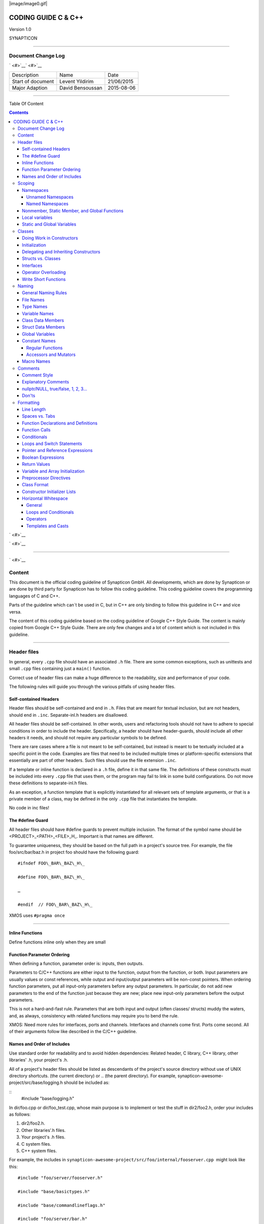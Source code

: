
|image/image0.gif|



====================
CODING GUIDE C & C++
====================

Version 1.0

SYNAPTICON

--------------

Document Change Log
===================

` <#>`__\ ` <#>`__

+-------------------------+-------------------------+-------------------------+
| Description             | Name                    | Date                    |
+-------------------------+-------------------------+-------------------------+
| Start of document       | Levent Yildirim         | 21/06/2015              |
+-------------------------+-------------------------+-------------------------+
| Major Adaption          | David Bensoussan        | 2015-08-06              |
+-------------------------+-------------------------+-------------------------+

--------------

Table Of Content

.. contents::


` <#>`__

` <#>`__

--------------

` <#>`__

Content
=======

This document is the official coding guideline of Synapticon GmbH. All
developments, which are done by Synapticon or are done by third party
for Synapticon has to follow this coding guideline. This coding
guideline covers the programming languages of C and C++.

Parts of the guideline which can´t be used in C, but in C++ are only
binding to follow this guideline in C++ and vice versa.

The content of this coding guideline based on the coding guideline of
Google C++ Style Guide. The content is mainly copied from Google C++
Style Guide. There are only few changes and a lot of content which is
not included in this guideline.

--------------

Header files
============

In general, every ``.cpp`` file should have an associated ``.h`` file. There
are some common exceptions, such as unittests and small ``.cpp`` files
containing just a ``main()`` function.

Correct use of header files can make a huge difference to the
readability, size and performance of your code.

The following rules will guide you through the various pitfalls of using
header files.

Self-contained Headers
----------------------

Header files should be self-contained and end in ``.h``. Files that are
meant for textual inclusion, but are not headers, should end in ``.inc``.
Separate-inl.h headers are disallowed.

All header files should be self-contained. In other words, users and
refactoring tools should not have to adhere to special conditions in
order to include the header. Specifically, a header should have
header-guards, should include all other headers it needs, and should not
require any particular symbols to be defined.

There are rare cases where a file is not meant to be self-contained, but
instead is meant to be textually included at a specific point in the
code. Examples are files that need to be included multiple times or
platform-specific extensions that essentially are part of other headers.
Such files should use the file extension ``.inc``.

If a template or inline function is declared in a ``.h`` file, define it in
that same file. The definitions of these constructs must be included
into every ``.cpp`` file that uses them, or the program may fail to link in
some build configurations. Do not move these definitions to
separate-inl.h files.

As an exception, a function template that is explicitly instantiated for
all relevant sets of template arguments, or that is a private member of
a class, may be defined in the only ``.cpp`` file that instantiates the
template.

No code in inc files!

The #define Guard
-----------------

All header files should have #define guards to prevent multiple
inclusion. The format of the symbol name should be
<PROJECT>\_<PATH>\_<FILE>\_H\_. Important is that names are different.

To guarantee uniqueness, they should be based on the full path in a
project's source tree. For example, the file foo/src/bar/baz.h in
project foo should have the following guard:

:: 

        #ifndef FOO\_BAR\_BAZ\_H\_

        #define FOO\_BAR\_BAZ\_H\_

        …

        #endif  // FOO\_BAR\_BAZ\_H\_

XMOS uses ``#pragma once``

--------------

Inline Functions
----------------

Define functions inline only when they are small

Function Parameter Ordering
---------------------------

When defining a function, parameter order is: inputs, then outputs.

Parameters to C/C++ functions are either input to the function, output
from the function, or both. Input parameters are usually values or const
references, while output and input/output parameters will be
non-const pointers. When ordering function parameters, put all
input-only parameters before any output parameters. In particular, do
not add new parameters to the end of the function just because they are
new; place new input-only parameters before the output parameters.

This is not a hard-and-fast rule. Parameters that are both input and
output (often classes/ structs) muddy the waters, and, as always,
consistency with related functions may require you to bend the rule.

XMOS: Need more rules for interfaces, ports and channels. Interfaces and
channels come first. Ports come second. All of their arguments follow
like described in the C/C++ guideline.

Names and Order of Includes
---------------------------

Use standard order for readability and to avoid hidden dependencies:
Related header, C library, C++ library, other libraries' .h, your
project's .h.

All of a project's header files should be listed as descendants of the
project's source directory without use of UNIX directory shortcuts. (the
current directory) or .. (the parent directory). For example,
synapticon-awesome-project/src/base/logging.h should be included as:

:: 
        #include "base/logging.h"

In dir/foo.cpp or dir/foo\_test.cpp, whose main purpose is to implement
or test the stuff in dir2/foo2.h, order your includes as follows:

#. dir2/foo2.h.
#. Other libraries'.h files.
#. Your project's .h files.
#. C system files.
#. C++ system files.

For example, the includes in
``synapticon-awesome-project/src/foo/internal/fooserver.cpp``
 might look like this::

        #include "foo/server/fooserver.h"

        #include "base/basictypes.h"

        #include "base/commandlineflags.h"

        #include "foo/server/bar.h"

        #include <sys/types.h>

        #include <unistd.h>

        #include <hash\_map>

        #include <vector>

Exception:

Sometimes, system-specific code needs conditional includes. Such code
can put conditional includes after other includes. Of course, keep your
system-specific code small and localized.

Example::

        #include "foo/public/fooserver.h"

        #include "base/port.h"  // For LANG\_CXX11.

        #ifdef LANG\_CXX11

        #include <initializer\_list>

        #endif  // LANG\_CXX11

--------------

Scoping
=======

Namespaces
----------

Unnamed namespaces in .cpp files are encouraged. With named namespaces,
choose the name based on the project, and possibly its path. Do not use
a using-directive. Do not use inline namespaces.

Unnamed Namespaces
~~~~~~~~~~~~~~~~~~

-  Unnamed namespaces are allowed and even encouraged in .cpp files, to
   avoid link time naming conflicts::
        namespace {                           // This is in a .cpp file.
        
        // The content of a namespace is not indented.
        //
        // This function is guaranteed not to generate a colliding symbol
        // with other symbols at link time, and is only visible to
        // callers in this .cpp file.
        bool UpdateInternals(Frobber\* f, int newval) {
          ...
        }
        
        }  // namespace

However, file-scope declarations that are associated with a particular
class may be declared in that class as types, static data members or
static member functions rather than as members of an unnamed namespace.

-  Do not use unnamed namespaces in .h files.

Named Namespaces
~~~~~~~~~~~~~~~~

Named namespaces should be used as follows:

-  Namespaces wrap the entire source file after includes,gflags
   definitions/declarations, and forward declarations of classes from
   other namespaces::

        // In the .h file
        namespace mynamespace {

        // All declarations are within the namespace scope.
        // Notice the lack of indentation.
        class MyClass {
         public:
          ...
          void Foo();
        };

        }  // namespace mynamespace
        // In the .cpp file
        namespace mynamespace {

        // Definition of functions is within scope of the namespace.
        void MyClass::Foo() {
          ...
        }

        }  // namespace mynamespace

The typical .cpp file might have more complex detail, including the need
to reference classes in other namespaces.

::
        #include "a.h"

        DEFINE\_bool(someflag, false, "dummy flag");

        class C;  // Forward declaration of class C in the global namespace.

        namespace a { class A; }  // Forward declaration of a::A.

        namespace b {

        ...code for b...         // Code goes against the left margin.

        }  // namespace b

-  You may use a using-declaration anywhere in a .cpp file, and in
   functions, methods or classes in .h files.

::

        // OK in .cpp files.

        // Must be in a function, method or class in .h files.

        using ::foo::bar;

-  Do not use inline namespaces.

--------------

Nonmember, Static Member, and Global Functions
----------------------------------------------

Prefer nonmember functions within a namespace or static member functions
to global functions; use completely global functions rarely.

Local variables
---------------

C++ allows you to declare variables anywhere in a function. We encourage
you to declare them in as local a scope as possible, and as close to the
first use as possible. This makes it easier for the reader to find the
declaration and see what type the variable is and what it was
initialized to. In particular, initialization should be used instead of
declaration and assignment, e.g.:

::

        int i;

        i = f();      // Bad -- initialization separate from declaration.

        int j = g();  // Good -- declaration has initialization.

        vector<int> v;

        v.push\_back(1);  // Prefer initializing using brace initialization.

        v.push\_back(2);

        vector<int> v = {1, 2};  // Good -- v starts initialized.

Static and Global Variables
---------------------------

Static or global variables of class type are forbidden: they cause
hard-to-find bugs due to indeterminate order of construction and
destruction. However, such variables are allowed if they are constexpr:
they have no dynamic initialization or destruction.

Objects with static storage duration, including global variables, static
variables, static class member variables, and function static variables,
must be Plain Old Data (POD): only ints, chars, floats, or pointers, or
arrays/ structs of POD.

--------------

Classes
=======

Classes are the fundamental unit of code in C++. Naturally, we use them
extensively. This section lists the main dos and don'ts you should
follow when writing a class.

Doing Work in Constructors
--------------------------

Avoid doing complex initialization in constructors (in particular,
initialization that can fail or that requires virtual method calls).

Constructors should never call virtual functions or attempt to raise
non-fatal failures. If your object requires non-trivial initialization,
consider using a factory function or Init() method.

Initialization
--------------

If your class defines member variables, you must provide an in-class
initializer for every member variable or write a constructor (which can
be a default constructor). If you do not declare any constructors
yourself then the compiler will generate a default constructor for you,
which may leave some fields uninitialized or initialized to
inappropriate values.

Delegating and Inheriting Constructors
--------------------------------------

Use delegating and inheriting constructors when they reduce code
duplication.

::

        X::X(const string& name)

        : name\_(name)

        , var\_name(var)

        {

          ...

        }

        X::X() : X("") { }

        class Base {

         public:

          Base();

          Base(int n);

          Base(const string& s);

          ...

        };

        class Derived : public Base {

         public:

          using Base::Base;  // Base's constructors are redeclared here.

        };

Structs vs. Classes
-------------------

Use a struct only for passive objects that carry data; everything else
is a class.

Structs should be used for passive objects that carry data, and may have
associated constants, but lack any functionality other than
access/setting the data members. The accessing/setting of fields is done
by directly accessing the fields rather than through method invocations.
Methods should not provide behavior but should only be used to set up
the data members, e.g., constructor, destructor, Initialize(), Reset(),
Validate().

If more functionality is required, a class is more appropriate. If in
doubt, make it a class.

Interfaces
----------

Classes that satisfy certain conditions are allowed, but not required,
to end with an Interface suffix.

Operator Overloading
--------------------

Do not overload operators except in rare, special circumstances. Do not
create user-defined literals.

Write Short Functions
---------------------

Prefer small and focused functions.

We recognize that long functions are sometimes appropriate, so no hard
limit is placed on functions length. If a function exceeds about 40
lines, think about whether it can be broken up without harming the
structure of the program.

--------------

Naming
======

The most important consistency rules are those that govern naming. The
style of a name immediately informs us what sort of thing the named
entity is: a type, a variable, a function, a constant, a macro, etc.,
without requiring us to search for the declaration of that entity. The
pattern-matching engine in our brains relies a great deal on these
naming rules.

General Naming Rules
--------------------

Function names, variable names, and filenames should be descriptive;
eschew abbreviation.

Give as descriptive a name as possible, within reason. Do not worry
about saving horizontal space as it is far more important to make your
code immediately understandable by a new reader. Do not use
abbreviations that are ambiguous or unfamiliar to readers outside your
project, and do not abbreviate by deleting letters within a word.

::

        int price\_count\_reader;    // No abbreviation.

        int num\_errors;            // "num" is a widespread convention.

        int num\_dns\_connections;   // Most people know what "DNS" stands for.

        int n;                     // Meaningless.

        int nerr;                  // Ambiguous abbreviation.

        int n\_comp\_conns;          // Ambiguous abbreviation.

        int wgc\_connections;       // Only your group knows what this stands
        for.

        int pc\_reader;             // Lots of things can be abbreviated "pc".

        int cstmr\_id;              // Deletes internal letters.

File Names
----------

Filenames should be all lowercase and can include underscores (\_) or
dashes (-). Follow the convention that your project uses. If there is no
consistent local pattern to follow, prefer "\_".

Examples of acceptable file names:

-  my\_useful\_class.cpp
-  my-useful-class.cpp
-  myusefulclass.cpp
-  myusefulclass\_test.cpp // \_unittest and \_regtest are deprecated.

C++ files should end in.cpp and header files should end in.h. Files that
rely on being textually included at specific points should end in.inc

Do not use filenames that already exist in /usr/include, such as db.h.

In general, make your filenames very specific. For example, use
http\_server\_logs.h rather than logs.h. A very common case is to have a
pair of files called, e.g., foo\_bar.h and foo\_bar.cpp, defining a
class called FooBar.

Type Names
----------

Type names start with a capital letter and have a capital letter for
each new word, with no underscores: MyExcitingClass, MyExcitingEnum.

The names of all types — classes, structs, typedefs, and enums — have
the same naming convention. Type names should start with a capital
letter and have a capital letter for each new word. No underscores. For
example:

::

        // classes and structs

        class UrlTable { ...

        class UrlTableTester { ...

        struct UrlTableProperties { ...

        // typedefs

        typedef hash\_map<UrlTableProperties \*, string> PropertiesMap;

        // enums

        enum UrlTableErrors { ...

Variable Names
--------------

The names of variables and data members are all lowercase, with
underscores between words. Data members of classes (but not structs)
additionally have trailing underscores. For instance:
a\_local\_variable, a\_struct\_data\_member, a\_class\_data\_member\_.

For example::

        string table\_name;  // OK - uses underscore.

        string tablename;   // OK - all lowercase.

        string tableName;   // Bad - mixed case.

Class Data Members
------------------

Data members of classes, both static and non-static, are named like
ordinary nonmember variables, but with a trailing underscore.

::

        class TableInfo {

          ...

         private:

          string table\_name\_;  // OK - underscore at end.

          string tablename\_;   // OK.

          static Pool<TableInfo>\* pool\_;  // OK.

        };

Struct Data Members
-------------------

Data members of structs, both static and non-static, are named like
ordinary nonmember variables. They do not have the trailing underscores
that data members in classes have.

::

        struct UrlTableProperties {

          string name;

          int num\_entries;

          static Pool<UrlTableProperties>\* pool;

        };

Global Variables
----------------

There are no special requirements for global variables, which should be
rare in any case, but if you use one, consider prefixing it with g\_or
some other marker to easily distinguish it from local variables.

Constant Names
--------------

Constants should be completely uppercase, for constants defined globally
or within a class.

Separate word by \_ underscore:

::

        const int DAYS\_IN\_WEEK = 7;

Regular Functions
~~~~~~~~~~~~~~~~~

Functions should start with a capital letter and have a capital letter
for each new word. No underscores.

If your function crashes upon an error, you should append OrDie to the
function name. This only applies to functions which could be used by
production code and to errors that are reasonably likely to occur during
normal operation.

C++

::

        addTableEntry()
        deleteUrl()
        openFileOrDie()

C

::

        add\_table\_entry()
        delete\_url()
        open\_file\_or\_die()

Accessors and Mutators
~~~~~~~~~~~~~~~~~~~~~~

Accessors and mutators (get and set functions) should match the name of
the variable they are getting and setting. This shows an excerpt of a
class whose instance variable is num\_entries\_.

::

        class MyClass {

         public:

          ...

          int getNumEntries() const { return num\_entries\_; }

          void setNumEntries(int num\_entries) { num\_entries\_ = num\_entries;
        }

          bool isActive()

         private:

          int num\_entries\_;

        };

You may also use lowercase letters for other very short inlined
functions. For example if a function were so cheap you would not cache
the value if you were calling it in a loop, then lowercase naming would
be acceptable.

Macro Names
-----------

In general macros should not be used. However, if they are absolutely
needed, then they should be named with all capitals and underscores.

::

        #define ROUND(x) ...

        #define PI\_ROUNDED 3.0

--------------

Comments
========

When writing your comments, write for your audience: the next
contributor who will need to understand your code. Be generous — the
next one may be you!

Comment as less as possible and as much as needed. By using good naming
it should be possible to reduce comments to a minimum.

Comment Style
-------------

Use either the // or /\* \*/ syntax, as long as you are consistent.

You can use either the // or the /\* \*/ syntax; however, // is
much more common. Be consistent with how you comment and what style you
use where.

Explanatory Comments
--------------------

Tricky or complicated code blocks should have comments before them.
Example:

::

        // Divide result by two, taking into account that x

        // contains the carry from the add.

        for (int i = 0; i < result->size(); i++) {

          x = (x << 8) + (\*result)[i];

          (\*result)[i] = x >> 1;

          x &= 1;

        }

nullptr/NULL, true/false, 1, 2, 3...
------------------------------------

When you pass in a null pointer, boolean, or literal integer values to
functions, you should consider adding a comment about what they are, or
make your code self-documenting by using constants. For example,
compare:

::

        bool success = CalculateSomething(interesting\_value,

                                          10,

                                          false,

                                          NULL);  // What are these arguments??

versus::

        bool success = CalculateSomething(interesting\_value,

                                          10,     // Default base value.

                                          false,  // Not the first time we're calling this.

                                          NULL);  // No callback.

Or alternatively, constants or self-describing variables::

        const int kDefaultBaseValue = 10;
        const bool kFirstTimeCalling = false;
        Callback \*null\_callback = NULL;

        bool success = CalculateSomething(interesting\_value,

                                          kDefaultBaseValue,

                                          kFirstTimeCalling,

                                          null\_callback);

Don'ts
------

Note that you should never describe the code itself. Assume that the
person reading the code knows C++ better than you do, even though he or
she does not know what you are trying to do::

        // Now go through the b array and make sure that if i occurs,

        // the next element is i+1.

        ...        // Geez.  What a useless comment.

--------------

Formatting
==========

Coding style and formatting are pretty arbitrary, but a project is much
easier to follow if everyone uses the same style. Individuals may not
agree with every aspect of the formatting rules, and some of the rules
may take some getting used to, but it is important that all project
contributors follow the style rules so that they can all read and
understand everyone's code easily.

Line Length
-----------

Each line of text in your code should be at most 80 characters long,
exceptions are allowed.

Spaces vs. Tabs
---------------

Use only spaces, and indent 2 spaces at a time.

We use spaces for indentation. Do not use tabs in your code. You should
set your editor to emit spaces when you hit the tab key.

Function Declarations and Definitions
-------------------------------------

Return type on the same line as function name, parameters on the same
line if they fit. Wrap parameter lists which do not fit on a single line
as you would wrap arguments in a function call.

Functions look like this::

        ReturnType ClassName::FunctionName(Type par\_name1, Type par\_name2)
        {

          DoSomething();

          ...

        }

If you have too much text to fit on one line::

        ReturnType ClassName::ReallyLongFunctionName(Type par\_name1,

                                                     Type par\_name2,

                                                     Type par\_name3)

        {

          DoSomething();

          ...

        }

If some parameters are unused, comment out the variable name in the
function definition::

        // Always have named parameters in interfaces.

        class Shape {

         public:

          virtual void Rotate(double radians) = 0;

        };

        // Always have named parameters in the declaration.

        class Circle : public Shape {

         public:

          virtual void Rotate(double radians);

        };

        // Comment out unused named parameters in definitions.

        void Circle::Rotate(double /\*radians\*/) {}

        // Bad - if someone wants to implement later, it's not clear what the
        // variable means.

        void Circle::Rotate(double) {}

Function Calls
--------------

Either write the call all on a single line, wrap the arguments at the
parenthesis, or start the arguments on a new line indented by four
spaces and continue at that 4 space indent. In the absence of other
considerations, use the minimum number of lines, including placing
multiple arguments on each line where appropriate.

Function calls have the following format::

        bool retval = DoSomething(argument1, argument2, argument3);

If the arguments do not all fit on one line, they should be broken up
onto multiple lines, with each subsequent line aligned with the first
argument. Do not add spaces after the open paren or before the close
paren::

        bool retval = DoSomething(averyveryveryverylongargument1,

                                  argument2,

                                  argument3);

Arguments may optionally all be placed on subsequent lines ``if (...) {``

::

          ...

          if (...) {

            DoSomething(argument1,

                        argument2,

                        argument3,

                        argument4);

          }

Put multiple arguments on a single line to reduce the number of lines
necessary for calling a function unless there is a specific readability
problem. Some find that formatting with strictly one argument on each
line is more readable and simplifies editing of the arguments. However,
we prioritize for the reader over the ease of editing arguments, and
most readability problems are better addressed with the following
techniques.

If having multiple arguments in a single line decreases readability due
to the complexity or confusing nature of the expressions that make up
some arguments, try creating variables that capture those arguments in a
descriptive name::

        int my\_heuristic = scores[x] \* y + bases[x];

        bool retval = DoSomething(my\_heuristic, x, y, z);

Or put the confusing argument on its own line with an explanatory
comment::

        bool retval = DoSomething(scores[x] \* y + bases[x],  // Score heuristic.
                                  x, y, z);

If there is still a case where one argument is significantly more
readable on its own line, then put it on its own line. The decision
should be specific to the argument which is made more readable rather
than a general policy.

Sometimes arguments form a structure that is important for readability.
In those cases, feel free to format the arguments according to that
structure::

        // Transform the widget by a 3x3 matrix.

        my\_widget.Transform(x1, x2, x3,

                            y1, y2, y3,

                            z1, z2, z3);

Conditionals
------------

Prefer no spaces inside parentheses. The if and else keywords belong on
separate lines.

There are two acceptable formats for a basic conditional statement. One
includes spaces between the parentheses and the condition, and one does
not.

The most common form is without spaces. Either is fine, but be
consistent. If you are modifying a file, use the format that is already
present. If you are writing new code, use the format that the other
files in that directory or project use. If in doubt and you have no
personal preference, do not add the spaces.

::

        if (condition) {  // no spaces inside parentheses

          ...  // 2 space indent.

        } else if (...) {  // The else goes on the same line as the closing brace.

          ...

        } else {

          ...

        }

--------------

Note that in all cases you must have a space between the if and the open
parenthesis. You must also have a space between the close parenthesis
and the curly brace, if you're using one.

::

        if(condition) {   // Bad - space missing after IF.

        if (condition){   // Bad - space missing before {.

        if(condition){    // Doubly bad.

        if (condition) {  // Good - proper space after IF and before {.

Short conditional statements may be written on one line if this enhances
readability. You may use this only when the line is brief and the
statement does not use the else clause.

::

        if (x == kFoo) return new Foo();

        if (x == kBar) return new Bar();

        This is not allowed when the if statement has an else:

        // Not allowed - IF statement on one line when there is an ELSE clause

        if (x) DoThis();

        else DoThat();

In general, curly braces are not required for single-line statements,
but they are allowed if you like them; conditional or loop statements
with complex conditions or statements may be more readable with curly
braces. Some projects require that an if must always always have an
accompanying brace.

::

        if (condition)
          DoSomething();  // 2 space indent.   // NOT ALLOWED!!! bitchy.
        if (condition) {
          DoSomething();  // 2 space indent.
        }

However, if one part of an if-else statement uses curly braces, the
other part must too::

        // Not allowed - curly on IF but not ELSE
        if (condition) {
          foo;
        } else
          bar;

        // Not allowed - curly on ELSE but not IF
        if (condition)
          foo;
        else {
          bar;
        }

        // Curly braces around both IF and ELSE required because
        // one of the clauses used braces.
        if (condition) {
          foo;
        } else {
          bar;
        }

Loops and Switch Statements
---------------------------

Switch statements may use braces for blocks. Annotate non-trivial
fall-through between cases. Braces are optional for single-statement
loops. Empty loop bodies should use {} or continue.

case blocks in switch statements can have curly braces or not, depending
on your preference. If you do include curly braces they should be placed
as shown below.

If not conditional on an enumerated value, switch statements should
always have a default case (in the case of an enumerated value, the
compiler will warn you if any values are not handled). If the default
case should never execute, simply assert::

        switch (var) {
          case 0: {  // 2 space indent
            ...      // 4 space indent
            break;
          }

          case 1: {
            ...
            break;
          }

          default: {
            assert(false);
          }
        }

Braces are NOT(!) optional for single-statement loops.

::

        for (int i = 0; i < kSomeNumber; ++i)

          printf("I love you\\n");

        for (int i = 0; i < kSomeNumber; ++i) {

          printf("I take it back\\n");

        }

Empty loop bodies should use {} or continue, but not a single semicolon.

::

        while (condition) {
          // Repeat test until it returns false.
        }

        for (int i = 0; i < kSomeNumber; ++i) {}  // Good - empty body.

        while (condition) continue; // Bad - continue indicates no logic.

        while (condition);  // Bad - looks like part of do/while loop.

Pointer and Reference Expressions
---------------------------------

No spaces around period or arrow. Pointer operators do not have trailing
spaces.

The following are examples of correctly-formatted pointer and reference
expressions::

        x = \*p;

        p = &x;

        x = r.y;

        x = r->y;

Note that:

-  There are no spaces around the period or arrow when accessing a
   member.
-  Pointer operators have no space after the \* or &.

When declaring a pointer variable or argument, you may place the
asterisk adjacent to either the type or to the variable name::

        // These are fine, space preceding.

        char \*c;

        const string &str;

        // These are not fine, space following.

        char\* c;    // but remember to do "char\* c, \*d, \*e, ...;"!

        const string& str;

        char \* c;  // Bad - spaces on both sides of \*

        const string & str;  // Bad - spaces on both sides of &

You should do this consistently within a single file, so, when modifying
an existing file, use the style in that file.

Boolean Expressions
-------------------

When you have a boolean expression that is longer than the standard line
length, be consistent in how you break up the lines.

In this example, the logical AND operator is always at the end of the
lines::

        if (this\_one\_thing > this\_other\_thing &&
            a\_third\_thing == a\_fourth\_thing &&
            yet\_another && last\_one) {
          ...
        }

Note that when the code wraps in this example, both of the && logical
AND operators are at the end of the line. This is more common in Google
code, though wrapping all operators at the beginning of the line is also
allowed. Feel free to insert extra parentheses judiciously because they
can be very helpful in increasing readability when used appropriately.
Also note that you should always use the punctuation operators, such
as && and ~, rather than the word operators, such as and and compl.

Return Values
-------------

Do not needlessly surround the return expression with parentheses.

Use parentheses in return expr; only where you would use them in x =
expr;.

::

        return result;                  // No parentheses in the simple case.

        // Parentheses OK to make a complex expression more readable.
        return (some\_long\_condition &&
                another\_condition);

        return (value);                // You wouldn't write var = (value);

        return(result);                // return is not a function!

Variable and Array Initialization
---------------------------------

Your choice of =, (), or {}.

You may choose between =, (), and {}; the following are all correct::

        int x = 3;

        int x(3);

        int x{3};

        string name = "Some Name";

        string name("Some Name");

        string name{"Some Name"};

Be careful when using a braced initialization list {...} on a type with
an std::initializer\_list constructor. A
nonempty braced-init-list prefers the std::initializer\_list constructor
whenever possible. Note that empty braces {}are special, and will call a
default constructor if available. To force the
non-std::initializer\_list constructor, use parentheses instead of
braces.

::

        vector<int> v(100, 1);  // A vector of 100 1s.

        vector<int> v{100, 1};  // A vector of 100, 1.

Also, the brace form prevents narrowing of integral types. This can
prevent some types of programming errors.

::

        int pi(3.14);  // OK -- pi == 3.

        int pi{3.14};  // Compile error: narrowing conversion.

Preprocessor Directives
-----------------------

The hash mark that starts a preprocessor directive should always be at
the beginning of the line.

Even when preprocessor directives are within the body of indented code,
the directives should start at the beginning of the line.

::

        // Good - directives at beginning of line

          if (lopsided\_score) {

        #if DISASTER\_PENDING      // Correct -- Starts at beginning of line

            DropEverything();

        #if NOTIFY                   NotifyClient();

        #endif /\* NOTIFY \*/

        #endif /\* DISASTER\_PENDING \*/

            BackToNormal();

          }

        // Bad - indented directives

          if (lopsided\_score) {

            #if DISASTER\_PENDING  // Wrong!  The "#if" should be at beginning
        of line

            DropEverything();

            #endif                // Wrong!  Do not indent "#endif"

            BackToNormal();

          }

Class Format
------------

Sections in public, protected and private order, each indented by no
space.

The basic format for a class declaration (lacking the comments,
see `Class
Comments <https://google-styleguide.googlecode.com/svn/trunk/cppguide.html#Class_Comments>`__ for
a discussion of what comments are needed) is::

        class MyClass : public OtherClass {

        public:

          MyClass();  // Regular 2 space indent.

          explicit MyClass(int var);

          ~MyClass() {}

          void SomeFunction();

          void SomeFunctionThatDoesNothing() {

          }

          void set\_some\_var(int var) { some\_var\_ = var; }

          int some\_var() const { return some\_var\_; }

        private:

          bool SomeInternalFunction();

          int some\_var\_;

          int some\_other\_var\_;

        };

Things to note:

-  Any base class name should be on the same line as the subclass name,
   subject to the 80-column limit.
-  
-  Except for the first instance, these keywords should be preceded by a
   blank line. This rule is optional in small classes.
-  Do not leave a blank line after these keywords.
-  The public section should be first, followed by the protected and
   finally the private section.
-  See Declaration Order for rules on ordering declarations within each
   of these sections.

Constructor Initializer Lists
-----------------------------

Constructor initializer lists can be all on one line or with subsequent
lines indented four spaces.

There are two acceptable formats for initializer lists::

        // When it all fits on one line:

        MyClass::MyClass(int var) : some\_var\_(var), some\_other\_var\_(var + 1)

        {

        }

or

::

        // When it requires multiple lines, indent 4 spaces, putting the colon on
        // the first initializer line:

        MyClass::MyClass(int var)

        :some\_var\_(var)

        ,some\_other\_var\_(var + 1)

        {  // lined up

          ...

          DoSomething();

          ...

        }

Horizontal Whitespace
---------------------

Use of horizontal whitespace depends on location. Never put trailing
whitespace at the end of a line.

General
~~~~~~~

::

        void f(bool b) {  // Open braces should always have a space before them.

          ...

        int i = 0;  // Semicolons usually have no space before them.

        // Spaces inside braces for braced-init-list are optional.  If you use them,
        // put them on both sides!

        int x[] = { 0 };

        int x[] = {0};

        // Spaces around the colon in inheritance and initializer lists.

        class Foo : public Bar {

         public:

          // For inline function implementations, put spaces between the braces

          // and the implementation itself.

          Foo(int b) : Bar(), baz\_(b) {}  // No spaces inside empty braces.

          void Reset() { baz\_ = 0; }  // Spaces separating braces from
        implementation.

          ...

Adding trailing whitespace can cause extra work for others editing the
same file, when they merge, as can removing existing trailing
whitespace. So: Don't introduce trailing whitespace. Remove it if you're
already changing that line, or do it in a separate clean-up operation
(preferably when no-one else is working on the file).

Loops and Conditionals
~~~~~~~~~~~~~~~~~~~~~~

::

        if (b) {          // Space after the keyword in conditions and loops.

        } else {          // Spaces around else.

        }

        while (test) {}   // There is usually no space inside parentheses.

        switch (i) {

        for (int i = 0; i < 5; ++i) {

        // Loops and conditions may have spaces inside parentheses, but this

        // is rare.  Be consistent.

        switch ( i ) {

        if ( test ) {

        for ( int i = 0; i < 5; ++i ) {

        // For loops always have a space after the semicolon.  They may have a
        space

        // before the semicolon, but this is rare.

        for ( ; i < 5 ; ++i) {

          ...

        // Range-based for loops always have a space before and after the colon.

        for (auto x : counts) {

          ...

        }

        switch (i) {

          case 1:         // No space before colon in a switch case.

            ...

          case 2:

            break;

Operators
~~~~~~~~~

::

        // Assignment operators always have spaces around them.
        x = 0;

        // Other binary operators usually have spaces around them, but it's
        // OK to remove spaces around factors.  Parentheses should have no
        // internal padding.
        v = w \* x + y / z;
        v = w\*x + y/z;
        v = w \* (x + z);

        // No spaces separating unary operators and their arguments.
        x = -5;
        ++x;
        if (x && !y)
          ...

Templates and Casts
~~~~~~~~~~~~~~~~~~~

::

        // No spaces inside the angle brackets (< and >), before
        // <, or between >( in a cast
        vector<string> x;
        y = static\_cast<char\*>(x);

        // Spaces between type and pointer are OK, but be consistent.
        vector<char \*> x;
        set<list<string>> x;        // Permitted in C++11 code. bad bad code
        set< list<string> > x;       // C++03 required a space in > >.

        // You may optionally use symmetric spacing in < <.
        set< list<string> > x;

.. |image0| image:: images/image00.gif

